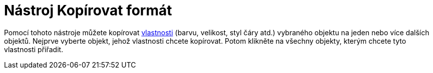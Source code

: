 = Nástroj Kopírovat formát
:page-en: tools/Copy_Visual_Style_Tool
ifdef::env-github[:imagesdir: /cs/modules/ROOT/assets/images]

Pomocí tohoto nástroje můžete kopírovat xref:/Vlastnosti_objektu.adoc[vlastnosti] (barvu, velikost, styl čáry atd.)
vybraného objektu na jeden nebo více dalších objektů. Nejprve vyberte objekt, jehož vlastnosti chcete kopírovat. Potom
klikněte na všechny objekty, kterým chcete tyto vlastnosti přiřadit.
